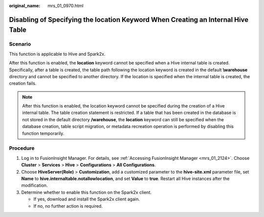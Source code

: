 :original_name: mrs_01_0970.html

.. _mrs_01_0970:

Disabling of Specifying the location Keyword When Creating an Internal Hive Table
=================================================================================

Scenario
--------

This function is applicable to Hive and Spark2x.

After this function is enabled, the **location** keyword cannot be specified when a Hive internal table is created. Specifically, after a table is created, the table path following the location keyword is created in the default **\\warehouse** directory and cannot be specified to another directory. If the location is specified when the internal table is created, the creation fails.

.. note::

   After this function is enabled, the location keyword cannot be specified during the creation of a Hive internal table. The table creation statement is restricted. If a table that has been created in the database is not stored in the default directory **/warehouse**, the **location** keyword can still be specified when the database creation, table script migration, or metadata recreation operation is performed by disabling this function temporarily.

Procedure
---------

#. Log in to FusionInsight Manager. For details, see :ref:`Accessing FusionInsight Manager <mrs_01_2124>`. Choose **Cluster** > **Services** > **Hive** > **Configurations** > **All Configurations**.
#. Choose **HiveServer(Role)** > **Customization**, add a customized parameter to the **hive-site.xml** parameter file, set **Name** to **hive.internaltable.notallowlocation**, and set **Value** to **true**. Restart all Hive instances after the modification.
#. Determine whether to enable this function on the Spark2x client.

   -  If yes, download and install the Spark2x client again.
   -  If no, no further action is required.
